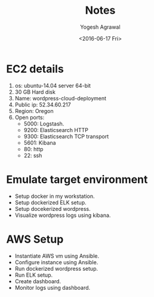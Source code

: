 #+Title: Notes
#+Author: Yogesh Agrawal
#+Email: yogeshiiith@gmail.com
#+Date: <2016-06-17 Fri>

* EC2 details
   1. os: ubuntu-14.04 server 64-bit
   2. 30 GB Hard disk
   3. Name: wordpress-cloud-deployment
   3. Public ip: 52.34.60.217
   4. Region: Oregon
   5. Open ports:
      - 5000: Logstash.
      - 9200: Elasticsearch HTTP
      - 9300: Elasticsearch TCP transport
      - 5601: Kibana
      - 80: http
      - 22: ssh

* Emulate target environment
  - Setup docker in my workstation.
  - Setup dockerized ELK setup.
  - Setup docekerized wordpress.
  - Visualize wordpress logs using kibana.

* AWS Setup
  - Instantiate AWS vm using Ansible.
  - Configure instance using Ansible.
  - Run dockerized wordpress setup.
  - Run ELK setup.
  - Create dashboard.
  - Monitor logs using dashboard.



